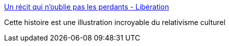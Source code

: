 :jbake-type: post
:jbake-status: published
:jbake-title: Un récit qui n’oublie pas les perdants - Libération
:jbake-tags: histoire,politique,religion,_mois_mai,_année_2019
:jbake-date: 2019-05-21
:jbake-depth: ../
:jbake-uri: shaarli/1558463449000.adoc
:jbake-source: https://nicolas-delsaux.hd.free.fr/Shaarli?searchterm=https%3A%2F%2Fwww.liberation.fr%2Fdebats%2F2015%2F12%2F10%2Fun-recit-qui-n-oublie-pas-les-perdants_1419861&searchtags=histoire+politique+religion+_mois_mai+_ann%C3%A9e_2019
:jbake-style: shaarli

https://www.liberation.fr/debats/2015/12/10/un-recit-qui-n-oublie-pas-les-perdants_1419861[Un récit qui n’oublie pas les perdants - Libération]

Cette histoire est une illustration incroyable du relativisme culturel
